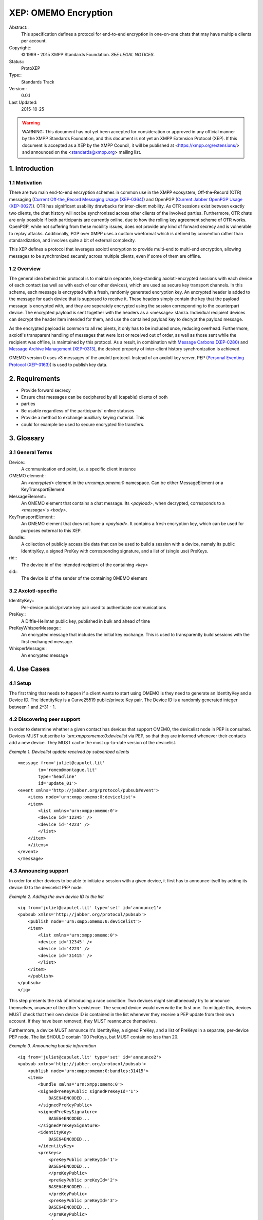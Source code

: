 =====================
XEP: OMEMO Encryption
=====================
Abstract::
    This specification defines a protocol for end-to-end encryption in
    one-on-one chats that may have multiple clients per account.
Copyright::
    © 1999 - 2015 XMPP Standards Foundation. `SEE LEGAL NOTICES`.
Status::
    ProtoXEP
Type::
    Standards Track
Version::
    0.0.1
Last Updated:
    2015-10-25

.. warning::
    WARNING: This document has not yet been accepted for consideration or
    approved in any official manner by the XMPP Standards Foundation, and this
    document is not yet an XMPP Extension Protocol (XEP). If this document is
    accepted as a XEP by the XMPP Council, it will be published at
    <https://xmpp.org/extensions/> and announced on the <standards@xmpp.org>
    mailing list.

1. Introduction
===============
1.1 Motivation
--------------
There are two main end-to-end encryption schemes in common use in the XMPP
ecosystem, Off-the-Record (OTR) messaging (`Current Off-the_Record Messaging
Usage (XEP-0364) <https://xmpp.org/extensions/xep-0364.html>`_) and OpenPGP
(`Current Jabber OpenPGP Usage (XEP-0027)
<https://xmpp.org/extensions/xep-0027.html>`_). OTR has significant usability
drawbacks for inter-client mobility. As OTR sessions exist between exactly two
clients, the chat history will not be synchronized across other clients of the
involved parties. Furthermore, OTR chats are only possible if both participants
are currently online, due to how the rolling key agreement scheme of OTR works.
OpenPGP, while not suffering from these mobility issues, does not provide any
kind of forward secrecy and is vulnerable to replay attacks. Additionally, PGP
over XMPP uses a custom wireformat which is defined by convention rather than
standardization, and involves quite a bit of external complexity.

This XEP defines a protocol that leverages axolotl encryption to provide
multi-end to multi-end encryption, allowing messages to be synchronized
securely across multiple clients, even if some of them are offline.

1.2 Overview
------------
The general idea behind this protocol is to maintain separate, long-standing
axolotl-encrypted sessions with each device of each contact (as well as with
each of our other devices), which are used as secure key transport channels. In
this scheme, each message is encrypted with a fresh, randomly generated
encryption key. An encrypted header is added to the message for each device that
is supposed to receive it. These headers simply contain the key that the payload
message is encrypted with, and they are seperately encrypted using the session
corresponding to the counterpart device. The encrypted payload is sent together
with the headers as a <message> stanza. Individual recipient devices can decrypt
the header item intended for them, and use the contained payload key to decrypt
the payload message.

As the encrypted payload is common to all recipients, it only has to be included
once, reducing overhead. Furthermore, axolotl's transparent handling of messages
that were lost or received out of order, as well as those sent while the
recipient was offline, is maintained by this protocol. As a result, in
combination with `Message Carbons (XEP-0280)
<https://xmpp.org/extensions/xep-0280.html>`_ and `Message Archive Management
(XEP-0313) <https://xmpp.org/extensions/xep-0313.html>`_, the desired property of
inter-client history synchronization is achieved.

OMEMO version 0 uses v3 messages of the axolotl protocol. Instead of an axolotl
key server, PEP (`Personal Eventing Protocol (XEP-0163)
<https://xmpp.org/extensions/xep-0163.html>`_) is used to publish key data. 

2. Requirements
===============
* Provide forward secrecy
* Ensure chat messages can be deciphered by all (capable) clients of both
* parties
* Be usable regardless of the participants' online statuses
* Provide a method to exchange auxilliary keying material. This
* could for example be used to secure encrypted file transfers.

3. Glossary
===========
3.1 General Terms
-----------------
Device::
    A communication end point, i.e. a specific client instance
OMEMO element::
    An `<encrypted>` element in the `urn:xmpp:omemo:0` namespace. Can be either
    MessageElement or a KeyTransportElement
MessageElement::
    An OMEMO element that contains a chat message. Its `<payload>`, when
    decrypted, corresponds to a `<message>`'s `<body>`.
KeyTransportElement::
    An OMEMO element that does not have a `<payload>`. It contains a fresh
    encryption key, which can be used for purposes external to this XEP.
Bundle::
    A collection of publicly accessible data that can be used to build a
    session with a device, namely its public IdentityKey, a signed PreKey with
    corresponding signature, and a list of (single use) PreKeys.
rid::
    The device id of the intended recipient of the containing `<key>`
sid::
    The device id of the sender of the containing OMEMO element

3.2 Axolotl-specific
--------------------
IdentityKey::
    Per-device public/private key pair used to authenticate communications
PreKey::
    A Diffie-Hellman public key, published in bulk and ahead of time
PreKeyWhisperMessage::
    An encrypted message that includes the initial key exchange. This is used
    to transparently build sessions with the first exchanged message.
WhisperMessage::
    An encrypted message


4. Use Cases
============
4.1 Setup
---------

The first thing that needs to happen if a client wants to start using OMEMO is
they need to generate an IdentityKey and a Device ID. The IdentityKey is a
Curve25519 public/private Key pair. The Device ID is a randomly generated
integer between 1 and 2^31 - 1.

4.2 Discovering peer support
----------------------------

In order to determine whether a given contact has devices that support OMEMO,
the devicelist node in PEP is consulted. Devices MUST subscribe to
`'urn:xmpp:omemo:0:devicelist` via PEP, so that they are informed whenever their
contacts add a new device. They MUST cache the most up-to-date version of the
devicelist.

.. highlight:: xml
*Example 1. Devicelist update received by subscribed clients*
::
    <message from='juliet@capulet.lit'
            to='romeo@montague.lit'
            type='headline'
            id='update_01'>
    <event xmlns='http://jabber.org/protocol/pubsub#event'>
        <items node='urn:xmpp:omemo:0:devicelist'>
        <item>
            <list xmlns='urn:xmpp:omemo:0'>
            <device id='12345' />
            <device id='4223' />
            </list>
        </item>
        </items>
    </event>
    </message>

4.3 Announcing support
----------------------

In order for other devices to be able to initiate a session with a given
device, it first has to announce itself by adding its device ID to the
devicelist PEP node.

.. highlight:: xml
*Example 2. Adding the own device ID to the list*
::
    <iq from='juliet@capulet.lit' type='set' id='announce1'>
    <pubsub xmlns='http://jabber.org/protocol/pubsub'>
        <publish node='urn:xmpp:omemo:0:devicelist'>
        <item>
            <list xmlns='urn:xmpp:omemo:0'>
            <device id='12345' />
            <device id='4223' />
            <device id='31415' />
            </list>
        </item>
        </publish>
    </pubsub>
    </iq>

This step presents the risk of introducing a race condition: Two devices might
simultaneously try to announce themselves, unaware of the other's existence.
The second device would overwrite the first one. To mitigate this, devices MUST
check that their own device ID is contained in the list whenever they receive a
PEP update from their own account. If they have been removed, they MUST
reannounce themselves.

Furthermore, a device MUST announce it's IdentityKey, a signed PreKey, and a
list of PreKeys in a separate, per-device PEP node. The list SHOULD contain 100
PreKeys, but MUST contain no less than 20.

.. highlight:: xml
*Example 3. Announcing bundle information*
::
    <iq from='juliet@capulet.lit' type='set' id='announce2'>
    <pubsub xmlns='http://jabber.org/protocol/pubsub'>
        <publish node='urn:xmpp:omemo:0:bundles:31415'>
        <item>
            <bundle xmlns='urn:xmpp:omemo:0'>
            <signedPreKeyPublic signedPreKeyId='1'>
                BASE64ENCODED...
            </signedPreKeyPublic>
            <signedPreKeySignature>
                BASE64ENCODED...
            </signedPreKeySignature>
            <identityKey>
                BASE64ENCODED...
            </identityKey>
            <prekeys>
                <preKeyPublic preKeyId='1'>
                BASE64ENCODED...
                </preKeyPublic>
                <preKeyPublic preKeyId='2'>
                BASE64ENCODED...
                </preKeyPublic>
                <preKeyPublic preKeyId='3'>
                BASE64ENCODED...
                </preKeyPublic>
                <!-- ... -->
            </prekeys>
            </bundle>
        </item>
        </publish>
    </pubsub>
    </iq>

4.4 Building a session
----------------------

In order to build a session with a device, their bundle information is fetched.

.. highlight:: xml
*Example 4. Fetching a device's bundle information*
::
    <iq type='get'
        from='romeo@montague.lit'
        to='juliet@capulet.lit'
        id='fetch1'>
    <pubsub xmlns='http://jabber.org/protocol/pubsub'>
        <items node='urn:xmpp:omemo:0:bundles:31415'/>
    </pubsub>
    </iq>

A random preKeyPublic entry is selected, and used to build an axolotl session.

4.5 Sending a message
---------------------

In order to send a chat message, its `<body>` first has to be encrypted. The
client MUST use fresh, randomly generated key/IV pairs with AES-128 in
Galois/Counter Mode (GCM). For each intended recipient device, i.e. both own
devices as well as devices associated with the contact, this key is encrypted
using the corresponding long-standing axolotl session. Each encrypted payload
key is tagged with the recipient device's ID. This is all serialized into a
MessageElement, which is transmitted in a `<message>` as follows:

.. highlight:: xml
*Example 5. Sending a message*
::
    <message to='juliet@capulet.lit' from='romeo@montague.lit' id='send1'>
    <encrypted xmlns='urn:xmpp:omemo:0'>
        <header sid='27183'>
        <key rid='31415'>BASE64ENCODED...</key>
        <key rid='12321'>BASE64ENCODED...</key>
        <!-- ... -->
        <iv>BASE64ENCODED...</iv>
        </header>
        <payload>BASE64ENCODED</payload>
    </encrypted>
    <store xmlns='urn:xmpp:hints'/>
    </message>

4.6 Sending a key
-----------------

The client may wish to transmit keying material to the contact. This first has
to be generated. The client MUST generate a fresh, randomly generated key/IV
pair. For each intended recipient device, i.e. both own devices as well as
devices associated with the contact, this key is encrypted using the
corresponding long-standing axolotl session. Each encrypted payload key is
tagged with the recipient device's ID. This is all serialized into a
KeyTransportElement, omitting the `<payload>` as follows:

.. highlight:: xml
*Example 6. Sending a key*
::
    <encrypted xmlns='urn:xmpp:omemo:0'>
    <header sid='27183'>
        <key rid='31415'>BASE64ENCODED...</key>
        <key rid='12321'>BASE64ENCODED...</key>
        <!-- ... -->
        <iv>BASE64ENCODED...</iv>
    </header>
    </encrypted>

This KeyTransportElement can then be sent over any applicable transport mechanism.

4.7 Receiving a message
-----------------------

When an OMEMO element is received, the client MUST check whether there is a
`<key>` element with an rid attribute matching its own device ID. If this is
not the case, the element MUST be silently discarded. If such an element
exists, the client checks whether the element's contents are a
PreKeyWhisperMessage.

If this is the case, a new session is built from this received element. The
client SHOULD then republish their bundle information, replacing the used
PreKey, such that it won't be used again by a different client. If the client
already has a session with the sender's device, it MUST replace this session
with the newly built session. The client MUST delete the private key belonging
to the PreKey after use.

If the element's contents are a WhisperMessage, and the client has a session
with the sender's device, it tries to decrypt the WhisperMessage using this
session. If the decryption fails or if the element's contents are not a
WhisperMessage either, the OMEMO element MUST be silently discarded.

If the OMEMO element contains a `<payload>`, it is an OMEMO message element. The
client tries to decrypt the base 64 encoded contents using the key extracted
from the `<key>` element. If the decryption fails, the client MUST silently
discard the OMEMO message. If it succeeds, the decrypted contents are treated
as the `<body>` of the received message.

If the OMEMO element does not contain a `<payload>`, the client has received a
KeyTransportElement. The key extracted from the `<key>` element can then be used
for other purposes (e.g. encrypted file transfer).

5. Business Rules
=================

Before publishing a freshly generated Device ID for the first time, a device
MUST check whether that Device ID already exists, and if so, generate a new
one.

Clients SHOULD NOT immediately fetch the bundle and build a session as soon as
a new device is announced. Before the first message is exchanged, the contact
does not know which PreKey has been used (or, in fact, that any PreKey was used
at all). As they have not had a chance to remove the used PreKey from their
bundle announcement, this could lead to collisions where both Alice and Bob
pick the same PreKey to build a session with a specific device. As each PreKey
SHOULD only be used once, the party that sends their initial
PreKeyWhisperMessage later loses this race condition. This means that they
think they have a valid session with the contact, when in reality their
messages MAY be ignored by the other end. By postponing building sessions, the
chance of such issues occurring can be drastically reduced. It is RECOMMENDED
to construct sessions only immediately before sending a message.

As there are no explicit error messages in this protocol, if a client does
receive a PreKeyWhisperMessage using an invalid PreKey, they SHOULD respond
with a KeyTransportElement, sent in a `<message>` using a PreKeyWhisperMessage.
By building a new session with the original sender this way, the invalid
session of the original sender will get overwritten with this newly created,
valid session.

If a PreKeyWhisperMessage is received as part of a `Message Archive Management
(XEP-0313) <https://xmpp.org/extensions/xep-0313.html>`_ catch-up and used to establish a new session with the sender,
the client SHOULD postpone deletion of the private key corresponding to the
used PreKey until after MAM catch-up is completed. If this is done, the client
MUST then also send a KeyTransportMessage using a PreKeyWhisperMessage before
sending any payloads using this session, to trigger re-keying. (as above) This
practice can mitigate the previously mentioned race condition by preventing
message loss.

As the asynchronous nature of OMEMO allows decryption at a later time to
currently offline devices client SHOULD include a `Message Processing Hints
(XEP-0334) <https://xmpp.org/extensions/xep-0334.html>`_ `<store />` hint in
their OMEMO messages. Otherwise, server implementations of `Message Archive
Management (XEP-0313) <https://xmpp.org/extensions/xep-0313.html>`_ will
generally not retain OMEMO messages, since they do not contain a `<body />`

6. Implementation Notes
=======================

For details on axoltol, see the specification and reference implementation.

The axolotl library's reference implementation (and presumably its ports to
various other platforms) uses a trust model that doesn't work very well with
OMEMO. For this reason it may be desirable to have the library consider all
keys trusted, effectively disabling its trust management. This makes it
necessary to implement trust handling oneself.

7. Security Considerations
==========================

Clients MUST NOT use a newly built session to transmit data without user
intervention. If a client were to opportunistically start using sessions for
sending without asking the user whether to trust a device first, an attacker
could publish a fake device for this user, which would then receive copies of
all messages sent by/to this user. A client MAY use such "not (yet) trusted"
sessions for decryption of received messages, but in that case it SHOULD
indicate the untrusted nature of such messages to the user.

When prompting the user for a trust decision regarding a key, the client SHOULD
present the user with a fingerprint in the form of a hex string, QR code, or
other unique representation, such that it can be compared by the user.

While it is RECOMMENDED that clients postpone private key deletion until after
MAM catch-up and this standards mandates that clients MUST NOT use
duplicate-PreKey sessions for sending, clients MAY delete such keys immediately
for security reasons. For additional information on potential security impacts
of this decision, refer to Menezes, Alfred, and Berkant Ustaoglu. "On reusing
ephemeral keys in Diffie-Hellman key agreement protocols." International
Journal of Applied Cryptography 2, no. 2 (2010): 154-158..

In order to be able to handle out-of-order messages, the axolotl stack has to cache the keys belonging to "skipped" messages that have not been seen yet. It is up to the implementor to decide how long and how many of such keys to keep around.
8. IANA Considerations

This document requires no interaction with the Internet Assigned Numbers Authority (IANA).

9. XMPP Registrar Considerations
================================

9.1 Protocol Namespaces
-----------------------

This specification defines the following XMPP namespaces:

    `urn:xmpp:omemo:0`

The `XMPP Registrar <https://xmpp.org/registrar/>`_ shall include the foregoing
namespace in its registry at <https://xmpp.org/registrar/namespaces.html>, as
goverened by `XMPP Registrar Function (XEP-0053)
<https://xmpp.org/extensions/xep-0053.html>`_. 

9.2 Protocol Versioning
-----------------------

If the protocol defined in this specification undergoes a revision that is not
fully backwards-compatible with an older version, the XMPP Registrar shall
increment the protocol version number found at the end of the XML namespaces
defined herein, as described in Section 4 of **XEP-0053**.

10. XML Schema
==============
.. highlight:: xml
*Xml Schema*
::
    <xml version="1.0" encoding="utf8">
    <xs:schema xmlns:xs="http://www.w3.org/2001/XMLSchema"
        targetNamespace="urn:xmpp:omemo:0"
        xmlns="urn:xmpp:omemo:0">

    <xs:element name="encrypted">
        <xs:element name="header">
        <xs:attribute name="sid" type="xs:integer"/>
        <xs:complexType>
            <xs:sequence>
            <xs:element name="key" type="xs:base64Binary" maxOccurs="unbounded">
                <xs:attribute name="rid" type="xs:integer"/>
            </xs:element>
            <xs:element name="iv" type="xs:base64Binary"/>
        </xs:complexType>
        </xs:element>
        <xs:element name="payload" type="xs:base64Binary" minOccurs="0"/>
    </xs:element>

    <xs:element name="list">
        <xs:complexType>
        <xs:sequence>
            <xs:element name="device" maxOccurs="unbounded">
            <xs:attribute name="id" type="integer"/>
            </xs:element>
        </xs:sequence>
        </xs:complexType>
    </xs:element>

    <xs:element name="bundle">
        <xs:complexType>
        <xs:sequence>
            <xs:element name="signedPreKeyPublic" type="base64Binary">
            <xs:attribute name="id" type="integer"/>
            </xs:element>
            <xs:element name="signedPreKeySignature" type="base64Binary"/>
            <xs:element name="identityKey" type="base64Binary"/>
            <xs:element name="prekeys">
            <xs:complexType>
                <xs:sequence>
                <xs:element name="preKeyPublic" type="base64Binary" maxOccurs="unbounded">
                    <xs:attribute name="id" type="integer"/>
                </xs:element>
                </xs:sequence>
            </xs:complexType>
            </xs:element>
        </xs:sequence>
        </xs:complexType>
    </xs:element>

    </xs:schema>
  

11. Acknowledgements
====================

Big thanks to Daniel Gultsch for mentoring me during the development of this
protocol. Thanks to Thijs Alkemade and Cornelius Aschermann for talking through
some of the finer points of the protocol with me. And lastly I would also like
to thank Sam Whited, Holger Weiss, and Florian Schmaus for their input on the
standard.

Appendices
===========
Appendix A: Document Information
--------------------------------

Series:: 
    XEP
Number:: 
    xxxx
Publisher:: 
    XMPP Standards Foundation
Status::
 ProtoXEP
Type::
 Standards Track
Version::
 0.0.1
Last Updated::
 2015-10-25
Approving Body::
 XMPP Council
Dependencies::
 XMPP Core, XEP-0163
Supersedes::
 None
Superseded By::
 None
Short Name::
 NOT_YET_ASSIGNED
This document in other formats::
 XML  PDF
Appendix B: Author Information
------------------------------
Andreas Straub
~~~~~~~~~~~~~~

Email:: 
    andy@strb.org
JabberID:: 
    andy@strb.org

Appendix C: Legal Notices
-------------------------
Copyright
~~~~~~~~~
This XMPP Extension Protocol is copyright (c) 1999 - 2014 by the XMPP Standards
Foundation (XSF).

Permissions
~~~~~~~~~~~
Permission is hereby granted, free of charge, to any person obtaining a copy of
this specification (the "Specification"), to make use of the Specification
without restriction, including without limitation the rights to implement the
Specification in a software program, deploy the Specification in a network
service, and copy, modify, merge, publish, translate, distribute, sublicense,
or sell copies of the Specification, and to permit persons to whom the
Specification is furnished to do so, subject to the condition that the
foregoing copyright notice and this permission notice shall be included in all
copies or substantial portions of the Specification. Unless separate permission
is granted, modified works that are redistributed shall not contain misleading
information regarding the authors, title, number, or publisher of the
Specification, and shall not claim endorsement of the modified works by the
authors, any organization or project to which the authors belong, or the XMPP
Standards Foundation.

Disclaimer of Warranty
~~~~~~~~~~~~~~~~~~~~~~

.. note::
    This Specification is provided on an "AS IS" BASIS, WITHOUT WARRANTIES OR CONDITIONS OF ANY KIND, express or implied, including, without limitation, any warranties or conditions of TITLE, NON-INFRINGEMENT, MERCHANTABILITY, or FITNESS FOR A PARTICULAR PURPOSE. In no event shall the XMPP Standards Foundation or the authors of this Specification be liable for any claim, damages, or other liability, whether in an action of contract, tort, or otherwise, arising from, out of, or in connection with the Specification or the implementation, deployment, or other use of the Specification.

Limitation of Liability
~~~~~~~~~~~~~~~~~~~~~~~
In no event and under no legal theory, whether in tort (including negligence),
contract, or otherwise, unless required by applicable law (such as deliberate
and grossly negligent acts) or agreed to in writing, shall the XMPP Standards
Foundation or any author of this Specification be liable for damages, including
any direct, indirect, special, incidental, or consequential damages of any
character arising out of the use or inability to use the Specification
(including but not limited to damages for loss of goodwill, work stoppage,
computer failure or malfunction, or any and all other commercial damages or
losses), even if the XMPP Standards Foundation or such author has been advised
of the possibility of such damages.

IPR Conformance
~~~~~~~~~~~~~~~
This XMPP Extension Protocol has been contributed in full conformance with the
XSF's Intellectual Property Rights Policy (a copy of which may be found at
<https://xmpp.org/extensions/ipr-policy.shtml> or obtained by writing to XSF,
P.O. Box 1641, Denver, CO 80201 USA).

Appendix D: Relation to XMPP
----------------------------

The Extensible Messaging and Presence Protocol (XMPP) is defined in the XMPP
Core (RFC 6120) and XMPP IM (RFC 6121) specifications contributed by the XMPP
Standards Foundation to the Internet Standards Process, which is managed by the
Internet Engineering Task Force in accordance with RFC 2026. Any protocol
defined in this document has been developed outside the Internet Standards
Process and is to be understood as an extension to XMPP rather than as an
evolution, development, or modification of XMPP itself.

Appendix E: Discussion Venue
----------------------------

The primary venue for discussion of XMPP Extension Protocols is the
<standards@xmpp.org> discussion list.

Discussion on other xmpp.org discussion lists might also be appropriate; see
<https://xmpp.org/about/discuss.shtml> for a complete list.

Errata can be sent to <editor@xmpp.org>.

Appendix F: Requirements Conformance
------------------------------------

The following requirements keywords as used in this document are to be
interpreted as described in RFC 2119: "MUST", "SHALL", "REQUIRED"; "MUST NOT",
"SHALL NOT"; "SHOULD", "RECOMMENDED"; "SHOULD NOT", "NOT RECOMMENDED"; "MAY",
"OPTIONAL".

Appendix G: Notes
-----------------

1. XEP-0364: Current Off-the-Record Messaging Usage <https://xmpp.org/extensions/xep-0364.html>.

2. XEP-0027: Current Jabber OpenPGP Usage <https://xmpp.org/extensions/xep-0027.html>.

3. XEP-0280: Message Carbons <https://xmpp.org/extensions/xep-0280.html>.

4. XEP-0313: Message Archive Management <https://xmpp.org/extensions/xep-0313.html>.

5. XEP-0163: Personal Eventing Protocol <https://xmpp.org/extensions/xep-0163.html>.

6. XEP-0313: Message Archive Management <https://xmpp.org/extensions/xep-0313.html>.

7. XEP-0334: Message Processing Hints <https://xmpp.org/extensions/xep-0334.html>.

8. XEP-0313: Message Archive Management <https://xmpp.org/extensions/xep-0313.html>.

9. Menezes, Alfred, and Berkant Ustaoglu. "On reusing ephemeral keys in Diffie-Hellman key agreement protocols." International Journal of Applied Cryptography 2, no. 2 (2010): 154-158.

10. The XMPP Registrar maintains a list of reserved protocol namespaces as well as registries of parameters used in the context of XMPP extension protocols approved by the XMPP Standards Foundation. For further information, see <https://xmpp.org/registrar/>.

11. XEP-0053: XMPP Registrar Function <https://xmpp.org/extensions/xep-0053.html>.
Appendix H: Revision History

Note: Older versions of this specification might be available at https://xmpp.org/extensions/attic/
Version 0.0.1 (2015-10-25)

First draft.
(as) 
